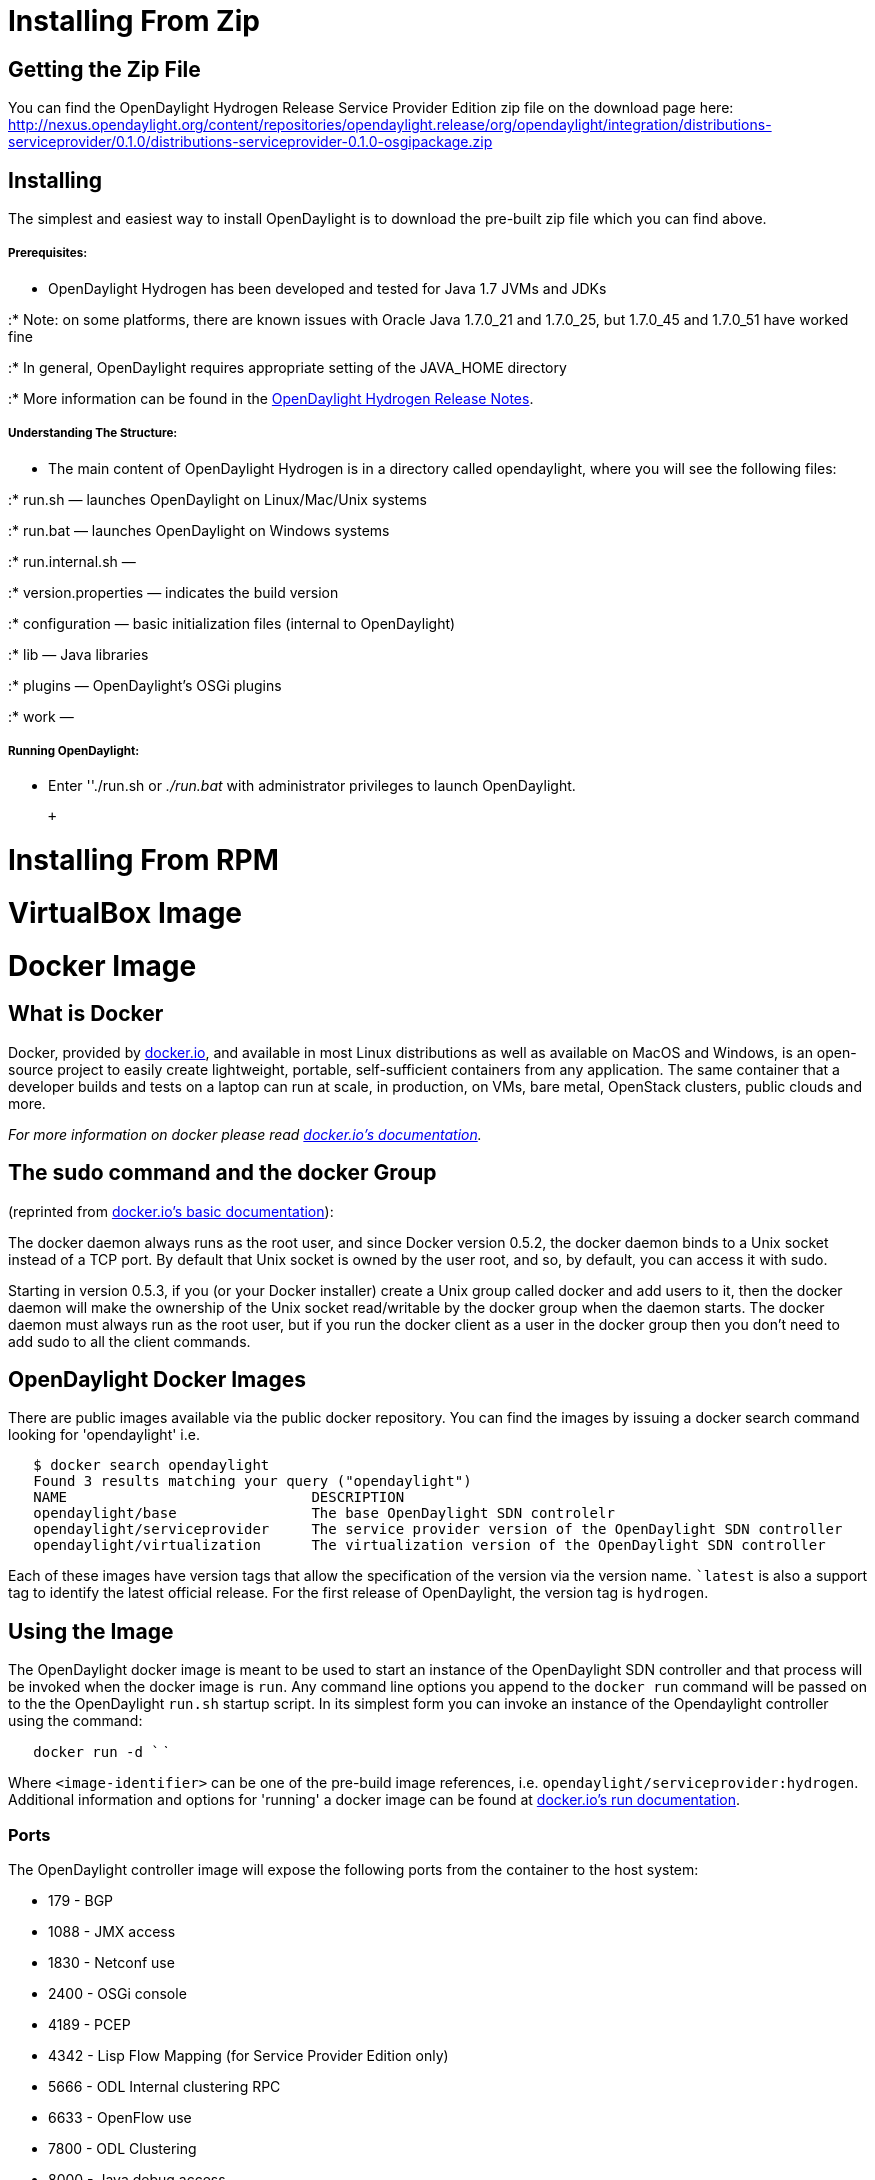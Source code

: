 [[installing-from-zip]]
= Installing From Zip

[[getting-the-zip-file]]
== Getting the Zip File

You can find the OpenDaylight Hydrogen Release Service Provider Edition
zip file on the download page here:
http://nexus.opendaylight.org/content/repositories/opendaylight.release/org/opendaylight/integration/distributions-serviceprovider/0.1.0/distributions-serviceprovider-0.1.0-osgipackage.zip

[[installing]]
== Installing

The simplest and easiest way to install OpenDaylight is to download the
pre-built zip file which you can find above.

[[prerequisites]]
===== Prerequisites:

* OpenDaylight Hydrogen has been developed and tested for Java 1.7 JVMs
and JDKs

:* Note: on some platforms, there are known issues with Oracle Java
1.7.0_21 and 1.7.0_25, but 1.7.0_45 and 1.7.0_51 have worked fine

:* In general, OpenDaylight requires appropriate setting of the
JAVA_HOME directory

:* More information can be found in the
https://wiki.opendaylight.org/view/Release/Hydrogen/Release_Notes[OpenDaylight
Hydrogen Release Notes].

[[understanding-the-structure]]
===== Understanding The Structure:

* The main content of OpenDaylight Hydrogen is in a directory called
opendaylight, where you will see the following files:

:* run.sh — launches OpenDaylight on Linux/Mac/Unix systems

:* run.bat — launches OpenDaylight on Windows systems

:* run.internal.sh —

:* version.properties — indicates the build version

:* configuration — basic initialization files (internal to OpenDaylight)

:* lib — Java libraries

:* plugins — OpenDaylight's OSGi plugins

:* work —

[[running-opendaylight]]
===== Running OpenDaylight:

* Enter ''./run.sh or _./run.bat_ with administrator privileges to
launch OpenDaylight.

 +

[[installing-from-rpm]]
= Installing From RPM

[[virtualbox-image]]
= VirtualBox Image

[[docker-image]]
= Docker Image

[[what-is-docker]]
== What is Docker

Docker, provided by http://docker.io[docker.io], and available in most
Linux distributions as well as available on MacOS and Windows, is an
open-source project to easily create lightweight, portable,
self-sufficient containers from any application. The same container that
a developer builds and tests on a laptop can run at scale, in
production, on VMs, bare metal, OpenStack clusters, public clouds and
more.

_For more information on docker please read http://docker.io[docker.io's
documentation]._

[[the-sudo-command-and-the-docker-group]]
== The sudo command and the docker Group

(reprinted from http://docs.docker.io/en/latest/use/basics/[docker.io's
basic documentation]):

The docker daemon always runs as the root user, and since Docker version
0.5.2, the docker daemon binds to a Unix socket instead of a TCP port.
By default that Unix socket is owned by the user root, and so, by
default, you can access it with sudo.

Starting in version 0.5.3, if you (or your Docker installer) create a
Unix group called docker and add users to it, then the docker daemon
will make the ownership of the Unix socket read/writable by the docker
group when the daemon starts. The docker daemon must always run as the
root user, but if you run the docker client as a user in the docker
group then you don't need to add sudo to all the client commands.

[[opendaylight-docker-images]]
== OpenDaylight Docker Images

There are public images available via the public docker repository. You
can find the images by issuing a docker search command looking for
'opendaylight' i.e.

`   $ docker search opendaylight` +
`   Found 3 results matching your query ("opendaylight")` +
`   NAME                             DESCRIPTION` +
`   opendaylight/base                The base OpenDaylight SDN controlelr` +
`   opendaylight/serviceprovider     The service provider version of the OpenDaylight SDN controller` +
`   opendaylight/virtualization      The virtualization version of the OpenDaylight SDN controller`

Each of these images have version tags that allow the specification of
the version via the version name. ``latest` is also a support tag to
identify the latest official release. For the first release of
OpenDaylight, the version tag is `hydrogen`.

[[using-the-image]]
== Using the Image

The OpenDaylight docker image is meant to be used to start an instance
of the OpenDaylight SDN controller and that process will be invoked when
the docker image is `run`. Any command line options you append to the
`docker run` command will be passed on to the the OpenDaylight `run.sh`
startup script. In its simplest form you can invoke an instance of the
Opendaylight controller using the command:

`   docker run -d `` `

Where `<image-identifier>` can be one of the pre-build image references,
i.e. `opendaylight/serviceprovider:hydrogen`. Additional information and
options for 'running' a docker image can be found at
http://docs.docker.io/en/latest/commandline/cli/#run[docker.io's run
documentation].

[[ports]]
=== Ports

The OpenDaylight controller image will expose the following ports from
the container to the host system:

* 179 - BGP
* 1088 - JMX access
* 1830 - Netconf use
* 2400 - OSGi console
* 4189 - PCEP
* 4342 - Lisp Flow Mapping (for Service Provider Edition only)
* 5666 - ODL Internal clustering RPC
* 6633 - OpenFlow use
* 7800 - ODL Clustering
* 8000 - Java debug access
* 8080 - OpenDaylight web portal
* 8383 - Netconf use
* 12001 - ODL Clustering

By default these ports not will be mapped to ports on the host system
(i.e. the system on which the `docker run` command is invoked). To
understand how to enable docker container instances to communicate
without having to 'hard wire' the port information see
http://docs.docker.io/en/latest/use/working_with_links_names/[docker.io's
documentation on linking].

If you wish to map these ports to specific port numbers on the host
system, this can be accomplished as command line options to the
`docker run` command using the 'port map' option specified using the
`-p` option. The syntax for this option is documented in
http://docs.docker.io/en/latest/commandline/cli/#run[docker.io's run
documentation], but is essentially `-p <host-port>:<container-port>`.

[[clustering]]
== Clustering

OpenDaylight supports the concept of
https://wiki.opendaylight.org/view/OpenDaylight_Controller:Programmer_Guide:Clustering[clustering]
using a command line option
https://wiki.opendaylight.org/view/OpenDaylight_Controller:Clustering:HowTo[`-Dsupernodes`]
to support high availability.

The docker images can be used to set up a cluster on a single docker
server (host) using the
http://blog.docker.io/2013/10/docker-0-6-5-links-container-naming-advanced-port-redirects-host-integration/[docker
naming and linking capability] along with some modifications that were
made to the OpenDaylight's processing of the `supernodes` host
specifications.

'NOTE: The cluster configuration setup described in this document does
not work for containers that are running on separate hosts. Supporting
clustering using docker images across hosts is an advanced topic that
relies on setting up virtual networks between the containers and is
beyond the scope of this introduction.'

To support docker based clustering the syntax of the `supernodes`
parameter has been extended. The important changes are:

* `+self` - interpreted as a reference to the local host's address (not
127.0.0.1) and will be resolved to an IP address through the environment
variable `HOSTNAME`.
* `+<name>` - interpreted as a reference to another container, `<name>`,
and will be resolved using the environment variables defined by docker
when the `-link` command line option is used

It is important to note that these extensions will only be used if
OpenDaylight determines that it is running inside a container. This is
determined by the value of the environment variable `container` being
set to `lxc`.

All values not prefixed by a `+` will be interpreted normally.

Below is an example of starting up a three node cluster using this
syntax:

`   $ docker run -d -name node1 opendaylight/serviceprovider:hydrogen -Dsupernodes=+self` +
`   a8435cc23e13cb4e04c3c9788789e7e831af61c735d14a33025b3dd6c76e2938` +
`   $ docker run -d -name node2 -link node1:n1 d44fd77ebbdf -Dsupernodes=+self:+n1` +
`   fa0b37dfd216291e36fd645a345751a1a6079123c99d75326a5775dce8414a93` +
`   $ docker run -d -name node3 -link node1:n1 d44fd77ebbdf -Dsupernodes=+self:+n1` +
`   9ad6874aa85cad29736030239baf836f46ceb0c242baf873ab455674040d96b1`

The cluster can be verified through the OpenDaylight user interface.
This can be accomplished by first determining the IP address of one of
the nodes:

`   $ docker inspect -format='{ { .NetworkSettings.IPAddress } }' node1` +
`   172.17.0.46`

After determining the IP address you can view the web interface by
typing `http://172.17.0.46:8080` in the browser address bar,
authenticating with the default user name and password (`admin/admin`),
and then viewing the cluster information by selecting `Cluster` from the
right hand drop down menu. A popup window should be displayed that shows
all the nodes in the cluster with the master marked with a `C` and the
node to which you are currently connected marked with a `*` (asterisks).
